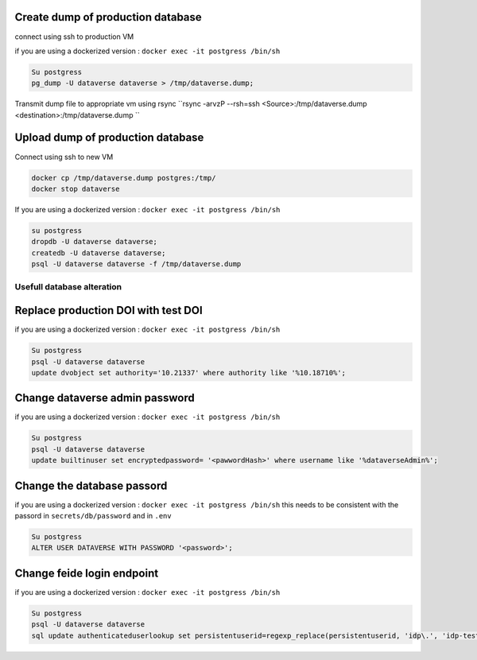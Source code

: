 Create dump of production database
----------------------------------

connect using ssh to production VM

if you are using a dockerized version  : ``docker exec -it postgress /bin/sh``

.. code-block:: bash

  Su postgress
  pg_dump -U dataverse dataverse > /tmp/dataverse.dump;

Transmit dump file to appropriate vm using rsync ``rsync -arvzP --rsh=ssh <Source>:/tmp/dataverse.dump <destination>:/tmp/dataverse.dump ``

Upload dump of production database
----------------------------------

Connect using ssh to new VM


.. code-block:: bash

  docker cp /tmp/dataverse.dump postgres:/tmp/
  docker stop dataverse


If you are using a dockerized version  : ``docker exec -it postgress /bin/sh``

.. code-block:: bash

  su postgress
  dropdb -U dataverse dataverse;
  createdb -U dataverse dataverse;
  psql -U dataverse dataverse -f /tmp/dataverse.dump
  
  
Usefull database alteration
===========================
  
Replace production DOI with test DOI
------------------------------------
  
if you are using a dockerized version  : ``docker exec -it postgress /bin/sh``

.. code-block:: bash

  Su postgress
  psql -U dataverse dataverse
  update dvobject set authority='10.21337' where authority like '%10.18710%';

Change dataverse admin password
-------------------------------

if you are using a dockerized version  : ``docker exec -it postgress /bin/sh``

.. code-block:: bash

  Su postgress
  psql -U dataverse dataverse
  update builtinuser set encryptedpassword= '<pawwordHash>' where username like '%dataverseAdmin%';


Change the database passord
---------------------------
 
if you are using a dockerized version  : ``docker exec -it postgress /bin/sh``
this needs to be consistent with the passord in ``secrets/db/password`` and in ``.env``

.. code-block:: bash

  Su postgress
  ALTER USER DATAVERSE WITH PASSWORD '<password>';



Change feide login endpoint
---------------------------

if you are using a dockerized version  : ``docker exec -it postgress /bin/sh``

.. code-block:: bash

  Su postgress
  psql -U dataverse dataverse
  sql update authenticateduserlookup set persistentuserid=regexp_replace(persistentuserid, 'idp\.', 'idp-test.');











